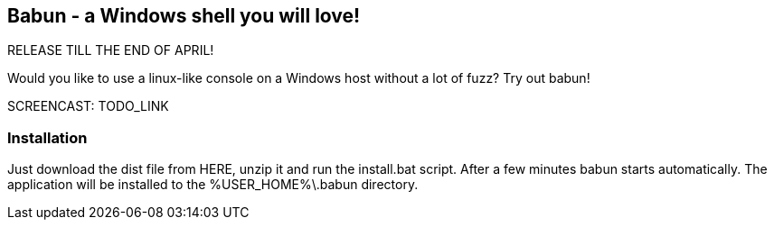 == Babun - a Windows shell you will love!

RELEASE TILL THE END OF APRIL!

Would you like to use a linux-like console on a Windows host without a lot of fuzz? Try out babun!

SCREENCAST: TODO_LINK

=== Installation

Just download the dist file from HERE, unzip it and run the install.bat script. After a few minutes babun starts automatically.
The application will be installed to the +%USER_HOME%\.babun+ directory.